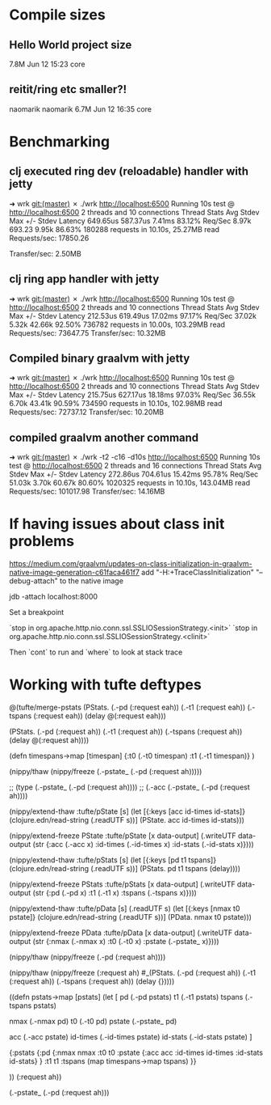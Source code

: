 * Compile sizes
** Hello World project size
  7.8M Jun 12 15:23 core
** reitit/ring etc smaller?!
 naomarik naomarik 6.7M Jun 12 16:35 core
* Benchmarking

** clj executed ring dev (reloadable) handler with jetty
➜  wrk git:(master) ✗ ./wrk http://localhost:6500
Running 10s test @ http://localhost:6500
  2 threads and 10 connections
  Thread Stats   Avg      Stdev     Max   +/- Stdev
    Latency   649.65us  587.37us   7.41ms   83.12%
    Req/Sec     8.97k   693.23     9.95k    86.63%
  180288 requests in 10.10s, 25.27MB read
Requests/sec:  17850.26

Transfer/sec:      2.50MB

** clj ring app handler with jetty
➜  wrk git:(master) ✗ ./wrk http://localhost:6500
Running 10s test @ http://localhost:6500
  2 threads and 10 connections
  Thread Stats   Avg      Stdev     Max   +/- Stdev
    Latency   212.53us  619.49us  17.02ms   97.17%
    Req/Sec    37.02k     5.32k   42.66k    92.50%
  736782 requests in 10.00s, 103.29MB read
Requests/sec:  73647.75
Transfer/sec:     10.32MB

** Compiled binary graalvm with jetty

   ➜  wrk git:(master) ✗ ./wrk http://localhost:6500
   Running 10s test @ http://localhost:6500
   2 threads and 10 connections
   Thread Stats   Avg      Stdev     Max   +/- Stdev
   Latency   215.75us  627.17us  18.18ms   97.03%
   Req/Sec    36.55k     6.70k   43.41k    90.59%
   734590 requests in 10.10s, 102.98MB read
   Requests/sec:  72737.12
   Transfer/sec:     10.20MB


** compiled graalvm another command

➜  wrk git:(master) ✗ ./wrk -t2 -c16 -d10s http://localhost:6500
Running 10s test @ http://localhost:6500
  2 threads and 16 connections
  Thread Stats   Avg      Stdev     Max   +/- Stdev
    Latency   272.86us  704.61us  15.42ms   95.78%
    Req/Sec    51.03k     3.70k   60.67k    80.60%
  1020325 requests in 10.10s, 143.04MB read
Requests/sec: 101017.98
Transfer/sec:     14.16MB
* If having issues about class init problems
https://medium.com/graalvm/updates-on-class-initialization-in-graalvm-native-image-generation-c61faca461f7
add 
"-H:+TraceClassInitialization"
"--debug-attach" to the native image


jdb -attach localhost:8000


Set a breakpoint

`stop in org.apache.http.nio.conn.ssl.SSLIOSessionStrategy.<init>`
`stop in org.apache.http.nio.conn.ssl.SSLIOSessionStrategy.<clinit>`

Then `cont` to run
and `where` to look at stack trace
* Working with tufte deftypes


@(tufte/merge-pstats (PStats. (.-pd (:request eah))
                              (.-t1 (:request eah))
                              (.-tspans (:request eah))
                              (delay @(:request eah)))

                     (PStats. (.-pd (:request ah))
                              (.-t1 (:request ah))
                              (.-tspans (:request ah))
                              (delay @(:request ah))))



(defn timespans->map [timespan]
  {:t0 (.-t0 timespan)
   :t1 (.-t1 timespan)}
  )



(nippy/thaw (nippy/freeze (.-pstate_ (.-pd (:request ah)))))


;; (type (.-pstate_ (.-pd (:request ah))))
;; (.-acc (.-pstate_ (.-pd (:request ah))))


(nippy/extend-thaw :tufte/pState
                   [s]
                   (let [{:keys [acc id-times id-stats]} (clojure.edn/read-string (.readUTF s))]
                     (PState. acc id-times id-stats)))

(nippy/extend-freeze PState :tufte/pState
                     [x data-output]
                     (.writeUTF data-output
                                (str {:acc (.-acc x)
                                      :id-times (.-id-times x)
                                      :id-stats (.-id-stats x)})))

(nippy/extend-thaw :tufte/pStats
                   [s]
                   (let [{:keys [pd t1 tspans]} (clojure.edn/read-string (.readUTF s))]
                     (PStats. pd t1 tspans (delay))))

(nippy/extend-freeze PStats :tufte/pStats
                     [x data-output]
                     (.writeUTF data-output
                                (str {:pd (.-pd x)
                                      :t1 (.-t1 x)
                                      :tspans (.-tspans x)})))

(nippy/extend-thaw :tufte/pData
                   [s]
                   (.readUTF s)
                   (let [{:keys [nmax t0 pstate]} (clojure.edn/read-string (.readUTF s))]
                     (PData. nmax t0 pstate)))

(nippy/extend-freeze PData :tufte/pData
                     [x data-output]
                     (.writeUTF data-output
                                (str {:nmax (.-nmax x)
                                      :t0 (.-t0 x)
                                      :pstate (.-pstate_ x)})))

(nippy/thaw (nippy/freeze (.-pd (:request ah))))

(nippy/thaw (nippy/freeze
             (:request ah)
  #_(PStats. (.-pd (:request ah))
             (.-t1 (:request ah))
             (.-tspans (:request ah))
             (delay {}))))

((defn pstats->map [pstats]
   (let [
         pd (.-pd pstats)
         t1 (.-t1 pstats)
         tspans (.-tspans pstats)

         nmax (.-nmax pd)
         t0 (.-t0 pd)
         pstate (.-pstate_ pd)

         acc (.-acc pstate)
         id-times (.-id-times pstate)
         id-stats (.-id-stats pstate)
         ]

     {:pstats {:pd {:nmax nmax
                    :t0 t0
                    :pstate {:acc acc
                             :id-times id-times
                             :id-stats id-stats}
                    }
               :t1 t1
               :tspans (map timespans->map tspans)
               }}

     )) (:request ah))

(.-pstate_ (.-pd (:request ah)))

